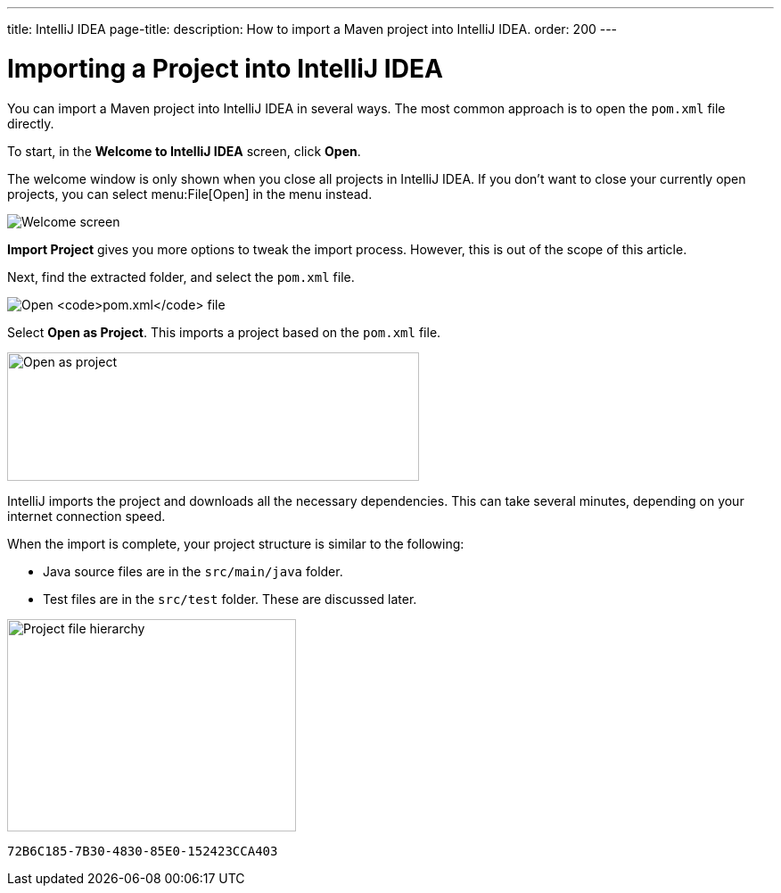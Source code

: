 ---
title: IntelliJ IDEA
page-title: 
description: How to import a Maven project into IntelliJ IDEA.
order: 200
---


= Importing a Project into IntelliJ IDEA

You can import a Maven project into IntelliJ IDEA in several ways. The most common approach is to open the [filename]`pom.xml` file directly.

To start, in the *Welcome to IntelliJ IDEA* screen, click *Open*.

The welcome window is only shown when you close all projects in IntelliJ IDEA. If you don't want to close your currently open projects, you can select menu:File[Open] in the menu instead.

image:images/intellij/welcome-screen.png[Welcome screen]

*Import Project* gives you more options to tweak the import process. However, this is out of the scope of this article.

Next, find the extracted folder, and select the [filename]`pom.xml` file.

image:images/intellij/open-pom.png[Open `pom.xml` file]

Select *Open as Project*. This imports a project based on the [filename]`pom.xml` file.

image:images/intellij/open-as-project.png[Open as project, 462, 144]

IntelliJ imports the project and downloads all the necessary dependencies. This can take several minutes, depending on your internet connection speed.

When the import is complete, your project structure is similar to the following:

- Java source files are in the `src/main/java` folder.
- Test files are in the `src/test` folder. These are discussed later.

image:images/intellij/project-structure.png[Project file hierarchy, 324, 238]


[discussion-id]`72B6C185-7B30-4830-85E0-152423CCA403`
